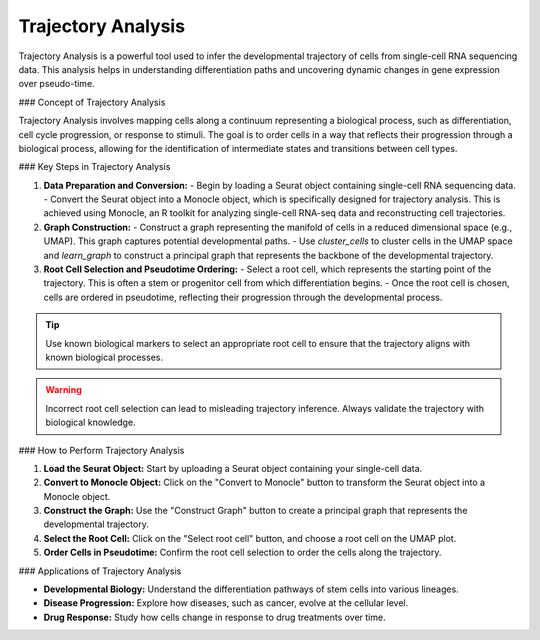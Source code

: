 ==========================
Trajectory Analysis
==========================

Trajectory Analysis is a powerful tool used to infer the developmental trajectory of cells from single-cell RNA sequencing data. This analysis helps in understanding differentiation paths and uncovering dynamic changes in gene expression over pseudo-time.

### Concept of Trajectory Analysis

Trajectory Analysis involves mapping cells along a continuum representing a biological process, such as differentiation, cell cycle progression, or response to stimuli. The goal is to order cells in a way that reflects their progression through a biological process, allowing for the identification of intermediate states and transitions between cell types.

### Key Steps in Trajectory Analysis

1. **Data Preparation and Conversion:**
   - Begin by loading a Seurat object containing single-cell RNA sequencing data.
   - Convert the Seurat object into a Monocle object, which is specifically designed for trajectory analysis. This is achieved using Monocle, an R toolkit for analyzing single-cell RNA-seq data and reconstructing cell trajectories.

2. **Graph Construction:**
   - Construct a graph representing the manifold of cells in a reduced dimensional space (e.g., UMAP). This graph captures potential developmental paths.
   - Use `cluster_cells` to cluster cells in the UMAP space and `learn_graph` to construct a principal graph that represents the backbone of the developmental trajectory.

3. **Root Cell Selection and Pseudotime Ordering:**
   - Select a root cell, which represents the starting point of the trajectory. This is often a stem or progenitor cell from which differentiation begins.
   - Once the root cell is chosen, cells are ordered in pseudotime, reflecting their progression through the developmental process.

.. tip::
   Use known biological markers to select an appropriate root cell to ensure that the trajectory aligns with known biological processes.

.. warning::
   Incorrect root cell selection can lead to misleading trajectory inference. Always validate the trajectory with biological knowledge.

### How to Perform Trajectory Analysis

1. **Load the Seurat Object:** Start by uploading a Seurat object containing your single-cell data.
2. **Convert to Monocle Object:** Click on the "Convert to Monocle" button to transform the Seurat object into a Monocle object.
3. **Construct the Graph:** Use the "Construct Graph" button to create a principal graph that represents the developmental trajectory.
4. **Select the Root Cell:** Click on the "Select root cell" button, and choose a root cell on the UMAP plot.
5. **Order Cells in Pseudotime:** Confirm the root cell selection to order the cells along the trajectory.

.. image:: ../_static/images/trajectory_analysis/trajectory_analysis.png
   :width: 90%
   :align: center

### Applications of Trajectory Analysis

- **Developmental Biology:** Understand the differentiation pathways of stem cells into various lineages.
- **Disease Progression:** Explore how diseases, such as cancer, evolve at the cellular level.
- **Drug Response:** Study how cells change in response to drug treatments over time.
